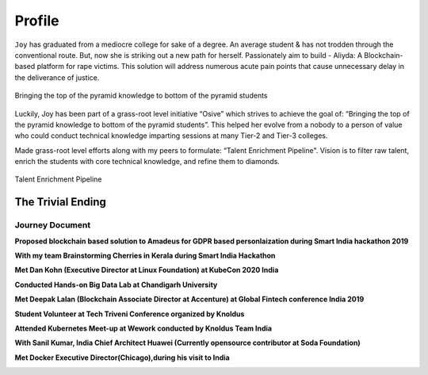 Profile
############


``Joy`` has graduated from a mediocre college for sake of a degree. An average student & has not trodden through the conventional route. But, now she is striking out a new path for herself.
Passionately aim to build - Aliyda: A Blockchain-based platform for rape victims. This solution will address numerous acute pain points that cause unnecessary delay in the deliverance of justice.

.. figure:: images/pyramid.png
    :align: center

    Bringing the top of the pyramid knowledge to bottom of the pyramid students

Luckily, Joy has been part of a grass-root level initiative “Osive” which strives to achieve the goal of: “Bringing the top of the pyramid knowledge to bottom of the pyramid students”. This helped her evolve from a nobody to a person of value who could conduct technical knowledge imparting sessions at many Tier-2 and Tier-3 colleges.

Made grass-root level efforts along with my peers to formulate: “Talent Enrichment Pipeline". Vision is to filter raw talent, enrich the students with core technical knowledge, and refine them to diamonds.


.. figure:: images/pyramid1.png
    :align: center

    Talent Enrichment Pipeline

.. figure:: images/blankspace.png
    :align: center




The Trivial Ending
==================

.. image:: images/blankspace.png
     :align: center

Journey Document
++++++++++++++++

**Proposed blockchain based solution to Amadeus for GDPR based personlaization during Smart India hackathon 2019**

.. image:: images/sih1.png
     :align: center

.. image:: images/blankspace.png
     :align: center


**With my team Brainstorming Cherries in Kerala during Smart India Hackathon**

.. image:: images/sih2.png
     :align: center

.. image:: images/blankspace.png
     :align: center

**Met Dan Kohn  (Executive Director at Linux Foundation) at KubeCon 2020 India**

.. image:: images/sih3.png
     :align: center

.. image:: images/blankspace.png
     :align: center

**Conducted Hands-on Big Data Lab at Chandigarh University**

.. image:: images/sih4.png
     :align: center

.. image:: images/blankspace.png
     :align: center

**Met Deepak Lalan (Blockchain Associate Director at Accenture) at Global Fintech conference India 2019**

.. image:: images/sih5.jpg
     :align: center

.. image:: images/blankspace.png
     :align: center

**Student Volunteer at Tech Triveni Conference organized by Knoldus**

.. image:: images/sih6.png
     :align: center

.. image:: images/blankspace.png
     :align: center

**Attended Kubernetes Meet-up at Wework conducted by Knoldus Team India**

.. image:: images/sih7.png
     :align: center

.. image:: images/blankspace.png
     :align: center

**With Sanil Kumar, India Chief Architect Huawei (Currently opensource contributor at Soda Foundation)**

.. image:: images/soda.png
     :align: center

.. image:: images/blankspace.png
     :align: center

**Met Docker Executive Director(Chicago),during his visit to India**

.. image:: images/sih8.png
     :align: center

.. image:: images/blankspace.png
     :align: center
